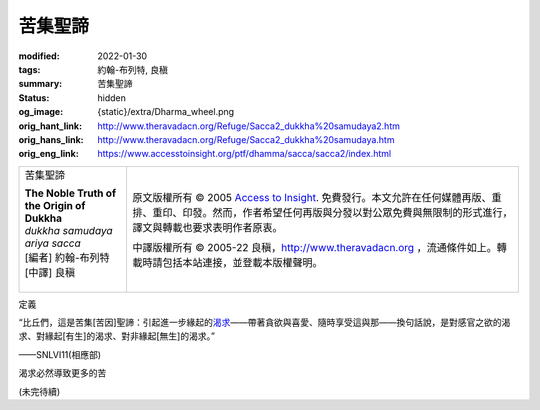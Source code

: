 苦集聖諦
========

:modified: 2022-01-30
:tags: 約翰-布列特, 良稹
:summary: 苦集聖諦
:status: hidden
:og_image: {static}/extra/Dharma_wheel.png
:orig_hant_link: http://www.theravadacn.org/Refuge/Sacca2_dukkha%20samudaya2.htm
:orig_hans_link: http://www.theravadacn.org/Refuge/Sacca2_dukkha%20samudaya.htm
:orig_eng_link: https://www.accesstoinsight.org/ptf/dhamma/sacca/sacca2/index.html


.. role:: small
   :class: is-size-7

.. role:: fake-title
   :class: is-size-2 has-text-weight-bold

.. role:: fake-title-2
   :class: is-size-3

.. list-table::
   :class: table is-bordered is-striped is-narrow stack-th-td-on-mobile
   :widths: auto

   * - .. container:: has-text-centered

          :fake-title:`苦集聖諦`

          | **The Noble Truth of the Origin of Dukkha**
          | *dukkha samudaya ariya sacca*
          | [編者] 約翰-布列特
          | [中譯] 良稹
          |

     - .. container:: has-text-centered

          原文版權所有 © 2005 `Access to Insight`_. 免費發行。本文允許在任何媒體再版、重排、重印、印發。然而，作者希望任何再版與分發以對公眾免費與無限制的形式進行，譯文與轉載也要求表明作者原衷。

          中譯版權所有 © 2005-22 良稹，http://www.theravadacn.org ，流通條件如上。轉載時請包括本站連接，並登載本版權聲明。


定義

.. container:: notification

   “比丘們，這是苦集\ :small:`[苦因]`\ 聖諦：引起進一步緣起的\ `渴求`_\ ——帶著貪欲與喜愛、隨時享受這與那——換句話說，是對感官之欲的渴求、對緣起\ :small:`[有生]`\ 的渴求、對非緣起\ :small:`[無生]`\ 的渴求。”

   .. container:: has-text-right

      ——SNLVI11(相應部)

.. _渴求: http://www.theravadacn.org/Refuge/tanha2.htm
.. TODO: replace 渴求 link

渴求必然導致更多的苦

(未完待續)

.. _Access to Insight: https://www.accesstoinsight.org/
